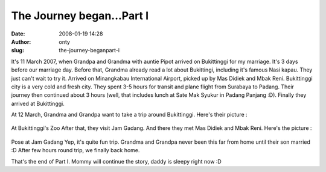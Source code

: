 The Journey began...Part I
##########################
:date: 2008-01-19 14:28
:author: onty
:slug: the-journey-beganpart-i

It's 11 March 2007, when Grandpa and Grandma with auntie Pipot arrived
on Bukittinggi for my marriage. It's 3 days before our marriage day.
Before that, Grandma already read a lot about Bukittingi, including it's
famous Nasi kapau. They just can't wait to try it. Arrived on
Minangkabau International Airport, picked up by Mas Didiek and Mbak
Reni. Bukittinggi city is a very cold and fresh city. They spent 3-5
hours for transit and plane flight from Surabaya to Padang. Their
journey then continued about 3 hours (well, that includes lunch at Sate
Mak Syukur in Padang Panjang :D). Finally they arrived at Bukittinggi.

At 12 March, Grandma and Grandpa want to take a trip around Bukittinggi.
Here's their picture :

.. figure:: http://lh6.google.com/lintang.jp/RfZ-SupNsvI/AAAAAAAABFo/u63I2jIk_xw/P1040344.JPG?imgmax=512
   :align: center
   :alt: At Bukittinggi's Zoo

At Bukittinggi's Zoo
After that, they visit Jam Gadang. And there they met Mas Didiek and
Mbak Reni. Here's the picture :

.. figure:: http://lh4.google.com/lintang.jp/RfZ-XOpNszI/AAAAAAAABGM/VGBPiYyagTY/P1040368.JPG?imgmax=512
   :align: center
   :alt: Pose at Jam Gadang

Pose at Jam Gadang
Yep, it's quite fun trip. Grandma and Grandpa never been this far from
home until their son married :D After few hours round trip, we finally
back home.

That's the end of Part I. Mommy will continue the story, daddy is sleepy
right now :D
